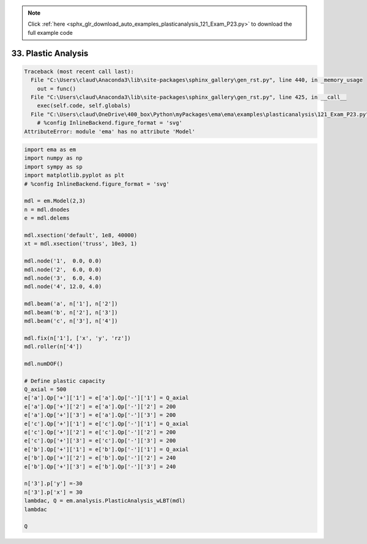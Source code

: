 .. note::
    :class: sphx-glr-download-link-note

    Click :ref:`here <sphx_glr_download_auto_examples_plasticanalysis_121_Exam_P23.py>` to download the full example code
.. rst-class:: sphx-glr-example-title

.. _sphx_glr_auto_examples_plasticanalysis_121_Exam_P23.py:


33. Plastic Analysis
====================



.. code-block:: pytb

    Traceback (most recent call last):
      File "C:\Users\claud\Anaconda3\lib\site-packages\sphinx_gallery\gen_rst.py", line 440, in _memory_usage
        out = func()
      File "C:\Users\claud\Anaconda3\lib\site-packages\sphinx_gallery\gen_rst.py", line 425, in __call__
        exec(self.code, self.globals)
      File "C:\Users\claud\OneDrive\400_box\Python\myPackages\ema\ema\examples\plasticanalysis\121_Exam_P23.py", line 13, in <module>
        # %config InlineBackend.figure_format = 'svg'
    AttributeError: module 'ema' has no attribute 'Model'





.. code-block:: default


    import ema as em
    import numpy as np
    import sympy as sp
    import matplotlib.pyplot as plt
    # %config InlineBackend.figure_format = 'svg'

    mdl = em.Model(2,3)
    n = mdl.dnodes
    e = mdl.delems

    mdl.xsection('default', 1e8, 40000)
    xt = mdl.xsection('truss', 10e3, 1)

    mdl.node('1',  0.0, 0.0)
    mdl.node('2',  6.0, 0.0)
    mdl.node('3',  6.0, 4.0)
    mdl.node('4', 12.0, 4.0)

    mdl.beam('a', n['1'], n['2'])
    mdl.beam('b', n['2'], n['3'])
    mdl.beam('c', n['3'], n['4'])

    mdl.fix(n['1'], ['x', 'y', 'rz'])
    mdl.roller(n['4'])

    mdl.numDOF()

    # Define plastic capacity
    Q_axial = 500
    e['a'].Qp['+']['1'] = e['a'].Qp['-']['1'] = Q_axial
    e['a'].Qp['+']['2'] = e['a'].Qp['-']['2'] = 200
    e['a'].Qp['+']['3'] = e['a'].Qp['-']['3'] = 200
    e['c'].Qp['+']['1'] = e['c'].Qp['-']['1'] = Q_axial
    e['c'].Qp['+']['2'] = e['c'].Qp['-']['2'] = 200
    e['c'].Qp['+']['3'] = e['c'].Qp['-']['3'] = 200
    e['b'].Qp['+']['1'] = e['b'].Qp['-']['1'] = Q_axial
    e['b'].Qp['+']['2'] = e['b'].Qp['-']['2'] = 240
    e['b'].Qp['+']['3'] = e['b'].Qp['-']['3'] = 240

    n['3'].p['y'] =-30
    n['3'].p['x'] = 30
    lambdac, Q = em.analysis.PlasticAnalysis_wLBT(mdl)
    lambdac

    Q



.. rst-class:: sphx-glr-timing

   **Total running time of the script:** ( 0 minutes  1.233 seconds)


.. _sphx_glr_download_auto_examples_plasticanalysis_121_Exam_P23.py:


.. only :: html

 .. container:: sphx-glr-footer
    :class: sphx-glr-footer-example



  .. container:: sphx-glr-download

     :download:`Download Python source code: 121_Exam_P23.py <121_Exam_P23.py>`



  .. container:: sphx-glr-download

     :download:`Download Jupyter notebook: 121_Exam_P23.ipynb <121_Exam_P23.ipynb>`


.. only:: html

 .. rst-class:: sphx-glr-signature

    `Gallery generated by Sphinx-Gallery <https://sphinx-gallery.github.io>`_
